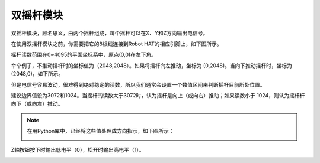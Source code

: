 .. _dual_joystick:


双摇杆模块
==================


双摇杆模块，顾名思义，由两个摇杆组成，每个摇杆可以在X、Y和Z方向输出电信号。

.. image:: img/joystick.png
    :width: 600
    :align: center


在使用双摇杆模块之前，你需要把它的8根线连接到Robot HAT的相应引脚上，如下图所示。

.. image:: img/dual_joy.png
    :width: 800

摇杆读数范围在0~4095的平面坐标系中，原点(0,0)在左下角。


举个例子，不推动摇杆时的坐标值为（2048,2048）。如果将摇杆向左推动，坐标为 (0,2048)。当向下推动摇杆时，坐标为 (2048,0)，如下所示。


.. image:: img/joystick3.jpg

但是电信号容易波动，很难得到绝对稳定的读数，所以我们通常会设置一个数值区间来判断摇杆目前所处位置。

建议边界值设为3072和1024。当摇杆的读数大于3072时，认为摇杆是向上（或向右）推动；如果读数小于 1024，则认为摇杆杆向下（或向左）推动。


.. note::

    在用Python库中，已经将这些值处理成方向指示，如下图所示：

    .. image:: img/joystick2.png



Z轴按钮按下时输出低电平（0），松开时输出高电平（1）。

.. image:: img/joystick5.png
